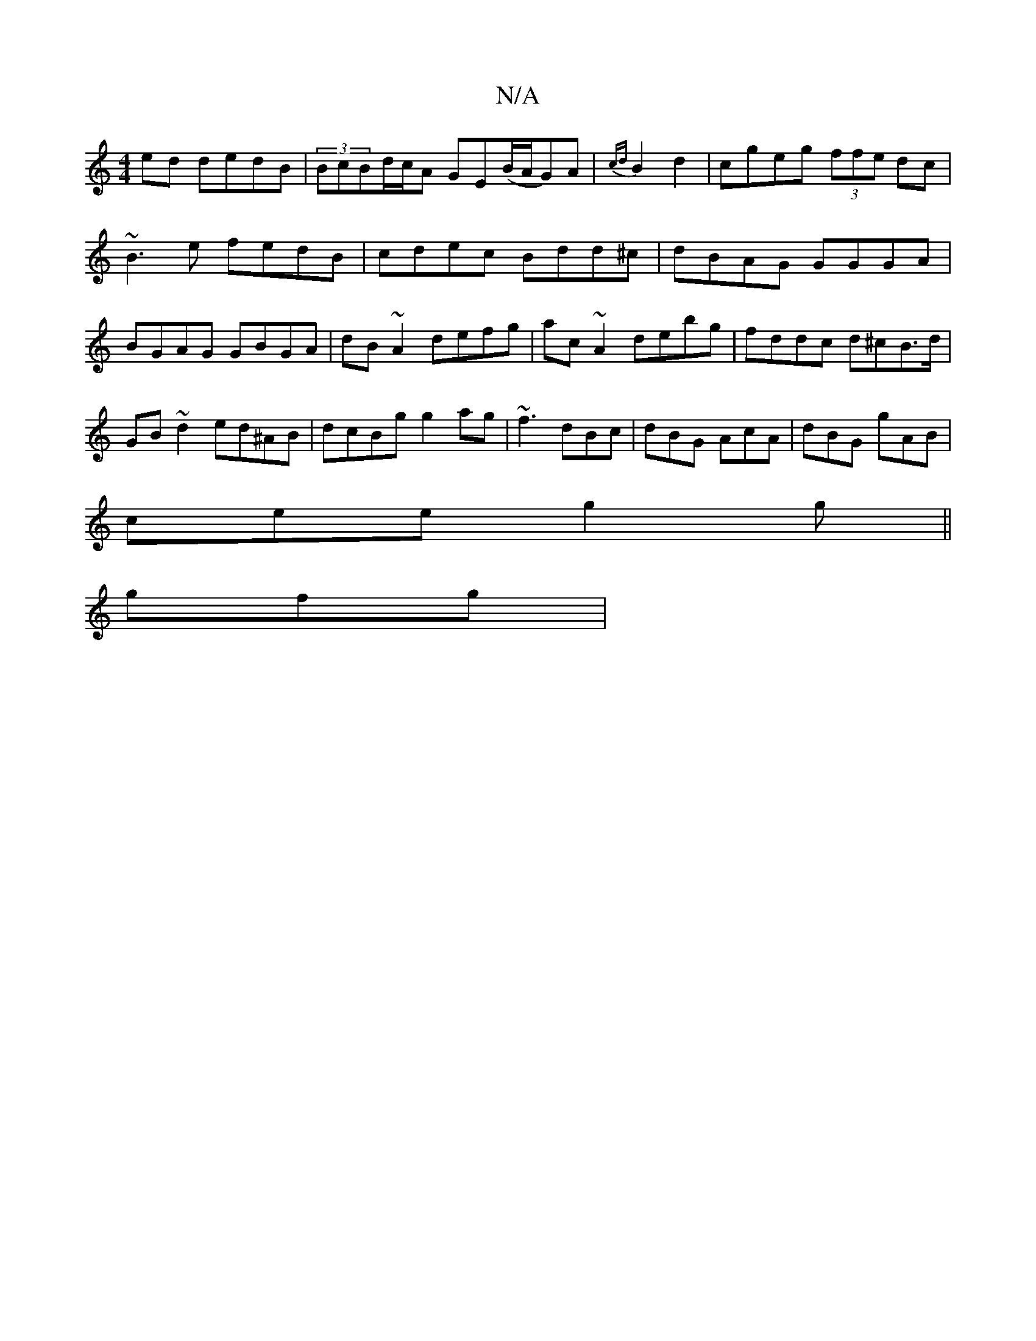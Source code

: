X:1
T:N/A
M:4/4
R:N/A
K:Cmajor
ed dedB|(3BcB-d/c/A GE(B/A/G)A|{cd}B2 d2 | cgeg (3ffe dc|~B3e fedB|cdec Bdd^c|dBAG GGGA|BGAG GBGA|dB~A2 defg|ac~A2 debg|fddc d^cB>d|GB~d2 ed^AB | dcBg g2ag | ~f3 dBc | dBG AcA|dBG gAB|
cee g2g||
gfg |